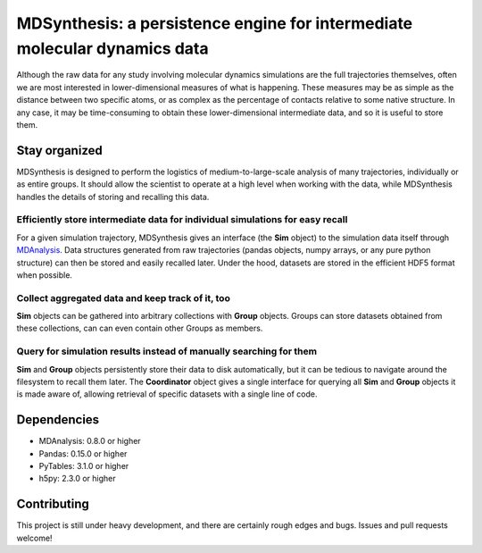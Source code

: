 ==========================================================================
MDSynthesis: a persistence engine for intermediate molecular dynamics data
==========================================================================

Although the raw data for any study involving molecular dynamics simulations are
the full trajectories themselves, often we are most interested in
lower-dimensional measures of what is happening. These measures may be as simple
as the distance between two specific atoms, or as complex as the percentage of
contacts relative to some native structure. In any case, it may be time-consuming
to obtain these lower-dimensional intermediate data, and so it is useful to store
them.

Stay organized
==============
MDSynthesis is designed to perform the logistics of medium-to-large-scale
analysis of many trajectories, individually or as entire groups. It should
allow the scientist to operate at a high level when working with the data,
while MDSynthesis handles the details of storing and recalling this data.

Efficiently store intermediate data for individual simulations for easy recall
------------------------------------------------------------------------------
For a given simulation trajectory, MDSynthesis gives an interface (the **Sim**
object) to the simulation data itself through `MDAnalysis`_. Data structures
generated from raw trajectories (pandas objects, numpy arrays, or any pure
python structure) can then be stored and easily recalled later. Under the hood,
datasets are stored in the efficient HDF5 format when possible.

.. _MDAnalysis: http://mdanalysis.googlecode.com

Collect aggregated data and keep track of it, too
-------------------------------------------------
**Sim** objects can be gathered into arbitrary collections with **Group** objects.
Groups can store datasets obtained from these collections, can can even
contain other Groups as members.

Query for simulation results instead of manually searching for them
-------------------------------------------------------------------
**Sim** and **Group** objects persistently store their data to disk automatically,
but it can be tedious to navigate around the filesystem to recall them later.
The **Coordinator** object gives a single interface for querying all **Sim**
and **Group** objects it is made aware of, allowing retrieval of specific
datasets with a single line of code.

Dependencies
============
* MDAnalysis: 0.8.0 or higher
* Pandas: 0.15.0 or higher
* PyTables: 3.1.0 or higher
* h5py: 2.3.0 or higher

Contributing
============
This project is still under heavy development, and there are certainly rough
edges and bugs. Issues and pull requests welcome!

